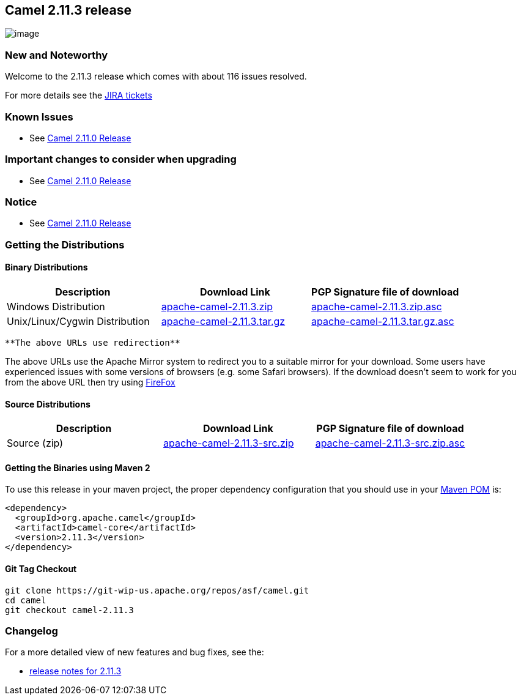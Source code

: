 [[ConfluenceContent]]
[[Camel2.11.3release-Camel2.11.3release]]
Camel 2.11.3 release
--------------------

image:http://camel.apache.org/download.data/camel-box-v1.0-150x200.png[image]

[[Camel2.11.3release-NewandNoteworthy]]
New and Noteworthy
~~~~~~~~~~~~~~~~~~

Welcome to the 2.11.3 release which comes with about 116 issues
resolved.

For more details see the
https://issues.apache.org/jira/secure/ReleaseNote.jspa?projectId=12311211&version=12325024[JIRA
tickets]

[[Camel2.11.3release-KnownIssues]]
Known Issues
~~~~~~~~~~~~

* See link:camel-2110-release.html[Camel 2.11.0 Release]

[[Camel2.11.3release-Importantchangestoconsiderwhenupgrading]]
Important changes to consider when upgrading
~~~~~~~~~~~~~~~~~~~~~~~~~~~~~~~~~~~~~~~~~~~~

* See link:camel-2110-release.html[Camel 2.11.0 Release]

[[Camel2.11.3release-Notice]]
Notice
~~~~~~

* See link:camel-2110-release.html[Camel 2.11.0 Release]

[[Camel2.11.3release-GettingtheDistributions]]
Getting the Distributions
~~~~~~~~~~~~~~~~~~~~~~~~~

[[Camel2.11.3release-BinaryDistributions]]
Binary Distributions
^^^^^^^^^^^^^^^^^^^^

[width="100%",cols="34%,33%,33%",options="header",]
|=======================================================================
|Description |Download Link |PGP Signature file of download
|Windows Distribution
|http://archive.apache.org/dist/camel/apache-camel/2.11.3/apache-camel-2.11.3.zip[apache-camel-2.11.3.zip]
|http://archive.apache.org/dist/camel/apache-camel/2.11.3/apache-camel-2.11.3.zip.asc[apache-camel-2.11.3.zip.asc]

|Unix/Linux/Cygwin Distribution
|http://archive.apache.org/dist/camel/apache-camel/2.11.3/apache-camel-2.11.3.tar.gz[apache-camel-2.11.3.tar.gz]
|http://archive.apache.org/dist/camel/apache-camel/2.11.3/apache-camel-2.11.3.tar.gz.asc[apache-camel-2.11.3.tar.gz.asc]
|=======================================================================

[Info]
====
 **The above URLs use redirection**

The above URLs use the Apache Mirror system to redirect you to a
suitable mirror for your download. Some users have experienced issues
with some versions of browsers (e.g. some Safari browsers). If the
download doesn't seem to work for you from the above URL then try using
http://www.mozilla.com/en-US/firefox/[FireFox]

====

[[Camel2.11.3release-SourceDistributions]]
Source Distributions
^^^^^^^^^^^^^^^^^^^^

[width="100%",cols="34%,33%,33%",options="header",]
|=======================================================================
|Description |Download Link |PGP Signature file of download
|Source (zip)
|http://archive.apache.org/dist/camel/apache-camel/2.11.3/apache-camel-2.11.3-src.zip[apache-camel-2.11.3-src.zip]
|http://archive.apache.org/dist/camel/apache-camel/2.11.3/apache-camel-2.11.3-src.zip.asc[apache-camel-2.11.3-src.zip.asc]
|=======================================================================

[[Camel2.11.3release-GettingtheBinariesusingMaven2]]
Getting the Binaries using Maven 2
^^^^^^^^^^^^^^^^^^^^^^^^^^^^^^^^^^

To use this release in your maven project, the proper dependency
configuration that you should use in your
http://maven.apache.org/guides/introduction/introduction-to-the-pom.html[Maven
POM] is:

[source,brush:,xml;,gutter:,false;,theme:,Default]
----
<dependency>
  <groupId>org.apache.camel</groupId>
  <artifactId>camel-core</artifactId>
  <version>2.11.3</version>
</dependency>
----

[[Camel2.11.3release-GitTagCheckout]]
Git Tag Checkout
^^^^^^^^^^^^^^^^

[source,brush:,java;,gutter:,false;,theme:,Default]
----
git clone https://git-wip-us.apache.org/repos/asf/camel.git
cd camel
git checkout camel-2.11.3
----

[[Camel2.11.3release-Changelog]]
Changelog
~~~~~~~~~

For a more detailed view of new features and bug fixes, see the:

* https://issues.apache.org/jira/secure/ReleaseNote.jspa?projectId=12311211&version=12325024[release
notes for 2.11.3]
